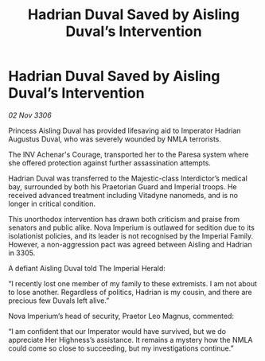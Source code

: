 :PROPERTIES:
:ID:       407939ed-ee04-4b20-8406-7c4185b1c4af
:END:
#+title: Hadrian Duval Saved by Aisling Duval’s Intervention
#+filetags: :galnet:

* Hadrian Duval Saved by Aisling Duval’s Intervention

/02 Nov 3306/

Princess Aisling Duval has provided lifesaving aid to Imperator Hadrian Augustus Duval, who was severely wounded by NMLA terrorists. 

The INV Achenar's Courage, transported her to the Paresa system where she offered protection against further assassination attempts.  

Hadrian Duval was transferred to the Majestic-class Interdictor’s medical bay, surrounded by both his Praetorian Guard and Imperial troops. He received advanced treatment including Vitadyne nanomeds, and is no longer in critical condition. 

This unorthodox intervention has drawn both criticism and praise from senators and public alike. Nova Imperium is outlawed for sedition due to its isolationist policies, and its leader is not recognised by the Imperial Family. However, a non-aggression pact was agreed between Aisling and Hadrian in 3305. 

A defiant Aisling Duval told The Imperial Herald: 

“I recently lost one member of my family to these extremists. I am not about to lose another. Regardless of politics, Hadrian is my cousin, and there are precious few Duvals left alive.” 

Nova Imperium’s head of security, Praetor Leo Magnus, commented: 

“I am confident that our Imperator would have survived, but we do appreciate Her Highness’s assistance. It remains a mystery how the NMLA could come so close to succeeding, but my investigations continue.”
